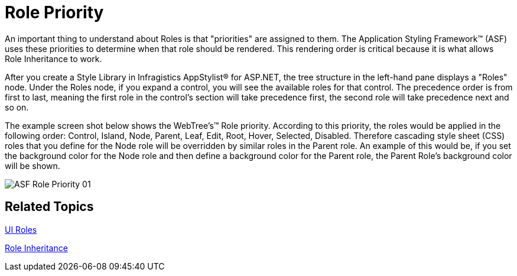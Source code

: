 ﻿////

|metadata|
{
    "name": "web-role-priority",
    "controlName": [],
    "tags": ["How Do I","Styling"],
    "guid": "{B193F95F-A3E2-4421-A56A-9A42710E0C8A}",  
    "buildFlags": [],
    "createdOn": "2006-01-12T08:38:28Z"
}
|metadata|
////

= Role Priority

An important thing to understand about Roles is that "priorities" are assigned to them. The Application Styling Framework™ (ASF) uses these priorities to determine when that role should be rendered. This rendering order is critical because it is what allows Role Inheritance to work.

After you create a Style Library in Infragistics AppStylist® for ASP.NET, the tree structure in the left-hand pane displays a "Roles" node. Under the Roles node, if you expand a control, you will see the available roles for that control. The precedence order is from first to last, meaning the first role in the control's section will take precedence first, the second role will take precedence next and so on.

The example screen shot below shows the WebTree's™ Role priority. According to this priority, the roles would be applied in the following order: Control, Island, Node, Parent, Leaf, Edit, Root, Hover, Selected, Disabled. Therefore cascading style sheet (CSS) roles that you define for the Node role will be overridden by similar roles in the Parent role. An example of this would be, if you set the background color for the Node role and then define a background color for the Parent role, the Parent Role's background color will be shown.

image::images/ASF_Role_Priority_01.png[]

== Related Topics

link:web-ui-roles.html[UI Roles]

link:web-role-inheritance.html[Role Inheritance]